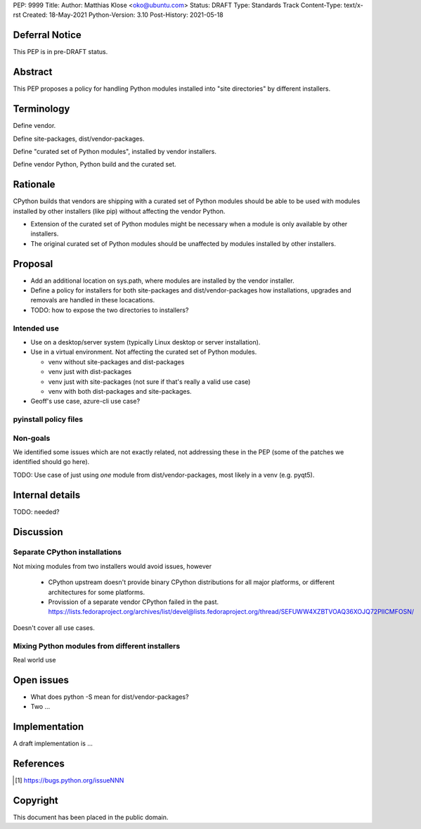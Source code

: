 PEP: 9999
Title: 
Author: Matthias Klose <oko@ubuntu.com>
Status: DRAFT
Type: Standards Track
Content-Type: text/x-rst
Created: 18-May-2021
Python-Version: 3.10
Post-History: 2021-05-18


Deferral Notice
===============

This PEP is in pre-DRAFT status.


Abstract
========

This PEP proposes a policy for handling Python modules installed into
"site directories" by different installers.


Terminology
===========

Define vendor.

Define site-packages, dist/vendor-packages.

Define "curated set of Python modules", installed by vendor installers.

Define vendor Python, Python build and the curated set.


Rationale
=========

CPython builds that vendors are shipping with a curated set of Python
modules should be able to be used with modules installed by other
installers (like pip) without affecting the vendor Python.

* Extension of the curated set of Python modules might be necessary
  when a module is only available by other installers.

* The original curated set of Python modules should be unaffected by
  modules installed by other installers.

Proposal
========


* Add an additional location on sys.path, where modules are installed
  by the vendor installer.

* Define a policy for installers for both site-packages and
  dist/vendor-packages how installations, upgrades and removals are
  handled in these locacations.

* TODO: how to expose the two directories to installers?


Intended use
------------

* Use on a desktop/server system (typically Linux desktop or server
  installation).

* Use in a virtual environment. Not affecting the curated set of
  Python modules.

  * venv without site-packages and dist-packages

  * venv just with dist-packages

  * venv just with site-packages (not sure if that's really a valid
    use case)
  
  * venv with both dist-packages and site-packages.

* Geoff's use case, azure-cli use case?


pyinstall policy files
----------------------


Non-goals
---------

We identified some issues which are not exactly related, not
addressing these in the PEP (some of the patches we identified should
go here).

TODO: Use case of just using *one* module from dist/vendor-packages,
most likely in a venv (e.g. pyqt5).


Internal details
================

TODO: needed?


Discussion
==========

Separate CPython installations
------------------------------

Not mixing modules from two installers would avoid issues, however

 * CPython upstream doesn't provide binary CPython distributions for
   all major platforms, or different architectures for some platforms.

 * Provission of a separate vendor CPython failed in the past.
   https://lists.fedoraproject.org/archives/list/devel@lists.fedoraproject.org/thread/SEFUWW4XZBTVOAQ36XOJQ72PIICMFOSN/

Doesn't cover all use cases.


Mixing Python modules from different installers
-----------------------------------------------

Real world use


Open issues
===========

* What does python -S mean for dist/vendor-packages?

* Two ...


Implementation
==============

A draft implementation is ...


References
==========

.. [#xxx] https://bugs.python.org/issueNNN


Copyright
=========

This document has been placed in the public domain.



..
   Local Variables:
   mode: indented-text
   indent-tabs-mode: nil
   sentence-end-double-space: t
   fill-column: 70
   coding: utf-8
   End:
